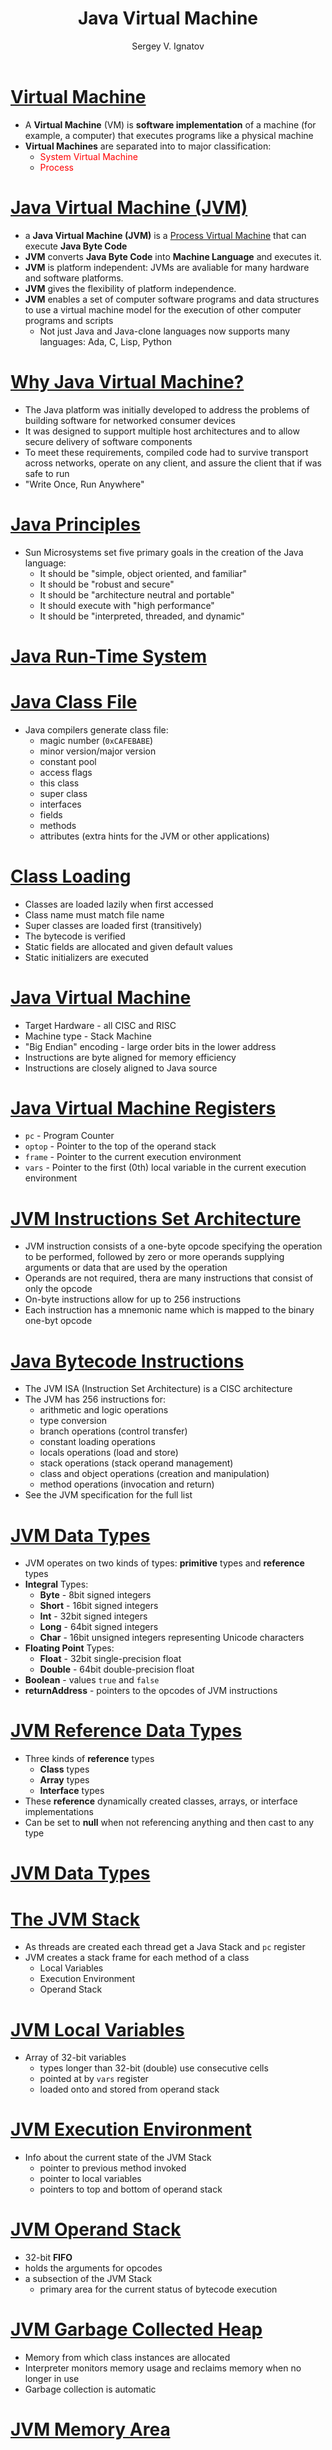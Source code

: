 # # 0b3db8ad4b6446d7defe32cf7e0b8625cfa489ec
#+REVEAL_ROOT: https://cdnjs.cloudflare.com/ajax/libs/reveal.js/3.7.0
#+OPTIONS: reveal_center:t reveal_progress:t reveal_history:t reveal_control:t
#+OPTIONS: reveal_mathjax:t reveal_rolling_links:t reveal_keyboard:t
#+OPTIONS: reveal_overview:t num:nil reveal_toc:nil
#+OPTIONS: reveal_width:1200 reveal_height:800
#+REVEAL_MARGIN: 0.2
#+REVEAL_MIN_SCALE: 0.5
#+REVEAL_MAX_SCALE: 2.5
#+REVEAL_TRANS: none
#+REVEAL_THEME: sky
#+OPTIONS: text
#+OPTIONS: toc:nil num:nil
#+REVEAL_HLEVEL: 1
# #+REVEAL_HLEVEL: 999
#+REVEAL_EXTRA_CSS: ./presentation.css
#+REVEAL_PLUGINS: (highlight)
#+STARTUP: latexpreview
#+MACRO: color @@html:<font color="$1">$2</font>@@

#+TITLE: Java Virtual Machine
#+AUTHOR: Sergey V. Ignatov
#+EMAIL: s.ignatov@samsung.com
# #+DATE: 18-09-2018

* *_Virtual Machine_*
  - A *Virtual Machine* (VM) is *software implementation* of a machine (for example, a computer) that executes programs like a physical machine
  - *Virtual Machines* are separated into to major classification:
    - {{{color(red, System Virtual Machine)}}}
    - {{{color(red, Process, Virtual Machine)}}}

* *_Java Virtual Machine (JVM)_*
  - a *Java Virtual Machine (JVM)* is a _Process Virtual Machine_ that can execute *Java Byte Code*
  - *JVM* converts *Java Byte Code* into *Machine Language* and executes it.
  - *JVM* is platform independent: JVMs are avaliable for many hardware and software platforms.
  - *JVM* gives the flexibility of platform independence.
  - *JVM* enables a set of computer software programs and data structures to use a virtual machine model for the execution of other computer programs and scripts
    - Not just Java and Java-clone languages now supports many languages: Ada, C, Lisp, Python

* *_Why Java Virtual Machine?_*
  - The Java platform was initially developed to address the problems of building software for networked consumer devices
  - It was designed to support multiple host architectures and to allow secure delivery of software components
  - To meet these requirements, compiled code had to survive transport across networks, operate on any client, and assure the client that if was safe to run
  - "Write Once, Run Anywhere"

* *_Java Principles_*
  - Sun Microsystems set five primary goals in the creation of the Java language:
    - It should be "simple, object oriented, and familiar"
    - It should be "robust and secure"
    - It should be "architecture neutral and portable"
    - It should execute with "high performance"
    - It should be "interpreted, threaded, and dynamic"

* *_Java Run-Time System_*
# #+BEGIN_SRC dot :file ./images/JVM_Runtime_System.png :cmdline -Kdot -Tpng
# graph {
#   rankdir=LR
#   verifier [label="Byte\nCode\nVerifier", shape=rectangle]
#   loader [label="Class\nLoader", shape=rectangle]
#   compiler [label="Just-In-Time", shape=rectangle]
#   interpreter [label="Interpreter", shape=rectangle]
#   runtime [label="Jave\nRuntime", shape=rectangle]
#   hardware [label="Hardware", shape=rectangle]
#   verifier -- loader
#   loader -- interpreter
#   interpreter -- runtime
#   loader -- compiler
#   runtime -- hardware
#   compiler -- hardware
# }
# #+END_SRC

# #+RESULTS:
#+ATTR_HTML: :width 800px
[[./images/JVM-Architecture.png]]

* *_Java Class File_*
  - Java compilers generate class file:
    - magic number (~0xCAFEBABE~)
    - minor version/major version
    - constant pool
    - access flags
    - this class
    - super class
    - interfaces
    - fields
    - methods
    - attributes (extra hints for the JVM or other applications)

* *_Class Loading_*
  - Classes are loaded lazily when first accessed
  - Class name must match file name
  - Super classes are loaded first (transitively)
  - The bytecode is verified
  - Static fields are allocated and given default values
  - Static initializers are executed

* *_Java Virtual Machine_*
  - Target Hardware - all CISC and RISC
  - Machine type - Stack Machine
  - "Big Endian" encoding - large order bits in the lower address
  - Instructions are byte aligned for memory efficiency
  - Instructions are closely aligned to Java source

* *_Java Virtual Machine Registers_*
  - ~pc~ - Program Counter
  - ~optop~ - Pointer to the top of the operand stack
  - ~frame~ - Pointer to the current execution environment
  - ~vars~ - Pointer to the first (0th) local variable in the current execution environment

* *_JVM Instructions Set Architecture_*
  - JVM instruction consists of a one-byte opcode specifying the operation to be performed, followed by zero or more operands supplying arguments or data that are used by the operation
  - Operands are not required, thera are many instructions that consist of only the opcode
  - On-byte instructions allow for up to 256 instructions
  - Each instruction has a mnemonic name which is mapped to the binary one-byt opcode

* *_Java Bytecode Instructions_*
  - The JVM ISA (Instruction Set Architecture) is a CISC architecture
  - The JVM has 256 instructions for:
    - arithmetic and logic operations
    - type conversion
    - branch operations (control transfer)
    - constant loading operations
    - locals operations (load and store)
    - stack operations (stack operand management)
    - class and object operations (creation and manipulation)
    - method operations (invocation and return)
  - See the JVM specification for the full list

* *_JVM Data Types_*
  - JVM operates on two kinds of types: *primitive* types and *reference* types
  - *Integral* Types:
    - *Byte* - 8bit signed integers
    - *Short* - 16bit signed integers
    - *Int* - 32bit signed integers
    - *Long* - 64bit signed integers
    - *Char* - 16bit unsigned integers representing Unicode characters
  - *Floating Point* Types:
    - *Float* - 32bit single-precision float
    - *Double* - 64bit double-precision float
  - *Boolean* - values ~true~ and ~false~
  - *returnAddress* - pointers to the opcodes of JVM instructions

* *_JVM Reference Data Types_*
  - Three kinds of *reference* types
    - *Class* types
    - *Array* types
    - *Interface* types
  - These *reference* dynamically created classes, arrays, or interface implementations
  - Can be set to *null* when not referencing anything and then cast to any type

* *_JVM Data Types_*
# #+BEGIN_SRC dot :file ./images/JVM_Data_Types.png :cmdline -Kdot -Tpng
# graph {
#   rankdir=LR
#   primitive [label="Primitive\nTypes", shape=oval, fillcolor=blue]
#   numeric [label="Numeric\nTypes", shape=oval, fillcolor=blue]
#   fp [label="Floating-Point\nTypes", shape=oval, fillcolor=blue]
#   float [shape=rectangle]
#   double [shape=rectangle]
#   integral [label="Integral\nTypes", shape=oval, fillcolor=blue]
#   byte [shape=rectangle]
#   short [shape=rectangle]
#   int [shape=rectangle]
#   long [shape=rectangle]
#   char [shape=rectangle]
#   bool [label="boolean", shape=rectangle]
#   return [label="returnAddress", shape=rectangle]
#   reftype [label="Reference\nTypes", shape=oval, fillcolor=blue]
#   reference [label="reference", shape=rectangle]
#   classt [label="class types", shape=rectangle]
#   interfacet [label="interface types", shape=rectangle]
#   arrayt [label="array types", shape=rectangle]

#   primitive -- numeric
#   primitive -- bool
#   primitive -- return
#   numeric -- fp
#   numeric -- integral
#   fp -- float
#   fp -- double

#   reftype -- reference
#   reference -- classt
#   reference -- interfacet
#   reference -- arrayt

#   integral -- byte
#   integral -- short
#   integral -- int
#   integral -- long
#   integral -- char
# }
# #+END_SRC

# #+RESULTS:
# [[file:./images/JVM_Data_Types.png]]

#+ATTR_HTML: :width 700px
[[file:./images/JVM_Data_Types.png]]

* *_The JVM Stack_*
  - As threads are created each thread get a Java Stack and ~pc~ register
  - JVM creates a stack frame for each method of a class
    - Local Variables
    - Execution Environment
    - Operand Stack

* *_JVM Local Variables_*
  - Array of 32-bit variables
    - types longer than 32-bit (double) use consecutive cells
    - pointed at by ~vars~ register
    - loaded onto and stored from operand stack

* *_JVM Execution Environment_*
  - Info about the current state of the JVM Stack
    - pointer to previous method invoked
    - pointer to local variables
    - pointers to top and bottom of operand stack

* *_JVM Operand Stack_*
  - 32-bit *FIFO*
  - holds the arguments for opcodes
  - a subsection of the JVM Stack
    - primary area for the current status of bytecode execution

* *_JVM Garbage Collected Heap_*
  - Memory from which class instances are allocated
  - Interpreter monitors memory usage and reclaims memory when no longer in use
  - Garbage collection is automatic

* *_JVM Memory Area_*
  - *Method Area* - bytecodes for all Java Methods
  - *Constant Pool* - class names, method and field names, string constants

* *_JVM Limitations_*
  - 4GB internal addressing due to 32bit wide stack implementation
  - Methods are limited to 32Kb due to 16bit offset addressing used for branching
  - 256 local variables/stack (8bit field)
  - 32Kb constant pool entries per method
